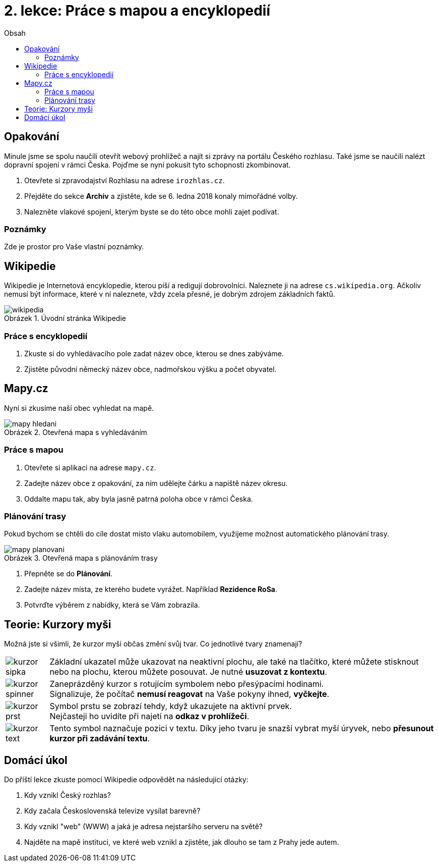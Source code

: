 = 2. lekce: Práce s mapou a encyklopedií
//:numbered:
:icons: font
:lang: cs
:note-caption: Poznámka
:warning-caption: Pozor
:table-caption: Tabulka
:figure-caption: Obrázek
:example-caption: Příklad
:toc-title: Obsah
:toc: left
:toclevels: 3
:sectnumlevels: 6
:source-highlighter: pygments

== Opakování

Minule jsme se spolu naučili otevřít webový prohlížeč a najít si zprávy na portálu Českého rozhlasu. Také jsme se naučili nalézt dopravní spojení v rámci Česka. Pojďme se nyní pokusit tyto schopnosti zkombinovat.

1. Otevřete si zpravodajství Rozhlasu na adrese `irozhlas.cz`.

2. Přejděte do sekce **Archiv** a zjistěte, kde se 6. ledna 2018 konaly mimořádné volby.

3. Nalezněte vlakové spojení, kterým byste se do této obce mohli zajet podívat.


=== Poznámky

Zde je prostor pro Vaše vlastní poznámky.


<<<

== Wikipedie

Wikipedie je Internetová encyklopedie, kterou píší a redigují dobrovolníci. Naleznete ji na adrese `cs.wikipedia.org`. Ačkoliv nemusí být informace, které v ní naleznete, vždy zcela přesné, je dobrým zdrojem základních faktů.

.Úvodní stránka Wikipedie
image::img/wikipedia.png[]

=== Práce s encyklopedií

1. Zkuste si do vyhledávacího pole zadat název obce, kterou se dnes zabýváme.

2. Zjistěte původní německý název obce, nadmořskou výšku a počet obyvatel.


<<<

== Mapy.cz

Nyní si zkusíme naší obec vyhledat na mapě.

.Otevřená mapa s vyhledáváním
image::img/mapy-hledani.png[]

=== Práce s mapou

1. Otevřete si aplikaci na adrese `mapy.cz`.

2. Zadejte název obce z opakování, za ním udělejte čárku a napiště název okresu.

3. Oddalte mapu tak, aby byla jasně patrná poloha obce v rámci Česka.


<<<

=== Plánování trasy

Pokud bychom se chtěli do cíle dostat místo vlaku automobilem, využijeme možnost automatického plánování trasy.

.Otevřená mapa s plánováním trasy
image::img/mapy-planovani.png[]

1. Přepněte se do **Plánování**.

2. Zadejte název místa, ze kterého budete vyrážet. Například *Rezidence RoSa*.

3. Potvrďte výběrem z nabídky, která se Vám zobrazila.


<<<

== Teorie: Kurzory myši

Možná jste si všimli, že kurzor myši občas změní svůj tvar. Co jednotlivé tvary znamenají?

[cols="<1,<9", frame=none, grid=none]
|===
| image:img/kurzor-sipka.png[pdfwidth=40vw]
| Základní ukazatel může ukazovat na neaktivní plochu,
  ale také na tlačítko, které můžete stisknout nebo na plochu,
  kterou můžete posouvat. Je nutné **usuzovat z kontextu**.

| image:img/kurzor-spinner.png[pdfwidth=40vw]
| Zaneprázděný kurzor s rotujícím symbolem nebo přesýpacími hodinami. +
  Signalizuje, že počítač **nemusí reagovat** na Vaše pokyny ihned, **vyčkejte**.

| image:img/kurzor-prst.png[pdfwidth=40vw]
| Symbol prstu se zobrazí tehdy, když ukazujete na aktivní prvek. +
  Nejčasteji ho uvidíte při najetí na **odkaz v prohlížeči**.

| image:img/kurzor-text.png[pdfwidth=40vw]
| Tento symbol naznačuje pozici v textu. Díky jeho tvaru je snazší vybrat
  myší úryvek, nebo **přesunout kurzor při zadávání textu**.
|===


<<<

== Domácí úkol

Do příští lekce zkuste pomocí Wikipedie odpovědět na následující otázky:

1. Kdy vznikl Český rozhlas?

2. Kdy začala Československá televize vysílat barevně?

3. Kdy vznikl "web" (WWW) a jaká je adresa nejstaršího serveru na světě?

4. Najděte na mapě instituci, ve které web vznikl a zjistěte, jak dlouho se tam z Prahy jede autem.


// vim:set spelllang=cs,en:
